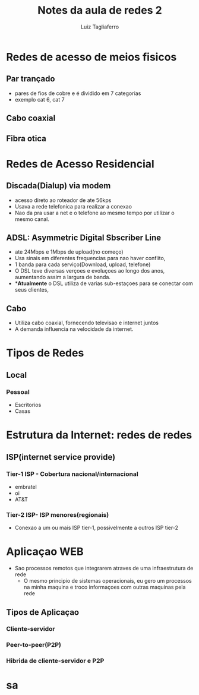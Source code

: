 #+title: Notes da aula de redes 2
#+author: Luiz Tagliaferro

* Redes de acesso de meios fisicos

** Par trançado
   - pares de fios de cobre e é dividido em 7 categorias
   - exemplo cat 6, cat 7

** Cabo coaxial

** Fibra otica

* Redes de Acesso Residencial

** Discada(Dialup) via modem

   - acesso direto ao roteador de ate 56kps
   - Usava a rede telefonica para realizar a conexao
   - Nao da pra usar a net e o telefone ao mesmo tempo por utilizar o
     mesmo canal.


** ADSL: Asymmetric Digital Sbscriber Line

   - ate 24Mbps e 1Mbps de upload(no começo)
   - Usa sinais em diferentes frequencias para nao haver conflito,
   - 1 banda para cada serviço(Download, upload, telefone)
   - O DSL teve diversas verçoes e evoluçoes ao longo dos anos,
     aumentando assim a largura de banda.
   - **Atualmente* o DSL utiliza de varias sub-estaçoes para se
     conectar com seus clientes,

** Cabo
   - Utiliza cabo coaxial, fornecendo televisao e internet juntos
   - A demanda influencia na velocidade da internet.

* Tipos de Redes

** Local
*** Pessoal
    - Escritorios
    - Casas

* Estrutura da Internet: redes de redes

** ISP(internet service provide)

*** Tier-1 ISP - Cobertura nacional/internacional
    - embratel
    - oi
    - AT&T

*** Tier-2 ISP- ISP menores(regionais)
    - Conexao a um ou mais ISP tier-1, possivelmente a outros ISP tier-2


* Aplicaçao WEB

  * Sao processos remotos que integrarem atraves de uma infraestrutura de rede
    * O mesmo principio de sistemas operacionais, eu gero um processos
      na minha maquina e troco informaçoes com outras maquinas pela
      rede

** Tipos de Aplicaçao

*** Cliente-servidor

*** Peer-to-peer(P2P)

*** Hibrida de cliente-servidor e P2P

* sa

